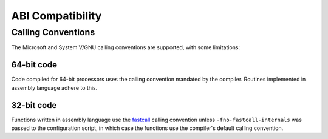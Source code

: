 ABI Compatibility
=================

Calling Conventions
-------------------

The Microsoft and System V/GNU calling conventions are supported, with some
limitations:

64-bit code
~~~~~~~~~~~

Code compiled for 64-bit processors uses the calling convention mandated by the
compiler. Routines implemented in assembly language adhere to this.

32-bit code
~~~~~~~~~~~

Functions written in assembly language use the `fastcall`_ calling convention
unless ``-fno-fastcall-internals`` was passed to the configuration script, in
which case the functions use the compiler's default calling convention.

.. _fastcall: https://en.wikipedia.org/wiki/X86_calling_conventions#Microsoft_fastcall
